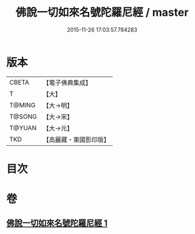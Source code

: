 #+TITLE: 佛說一切如來名號陀羅尼經 / master
#+DATE: 2015-11-26 17:03:57.784283
* 版本
 |     CBETA|【電子佛典集成】|
 |         T|【大】     |
 |    T@MING|【大→明】   |
 |    T@SONG|【大→宋】   |
 |    T@YUAN|【大→元】   |
 |       TKD|【高麗藏・東國影印版】|

* 目次
* 卷
** [[file:KR6j0580_001.txt][佛說一切如來名號陀羅尼經 1]]
